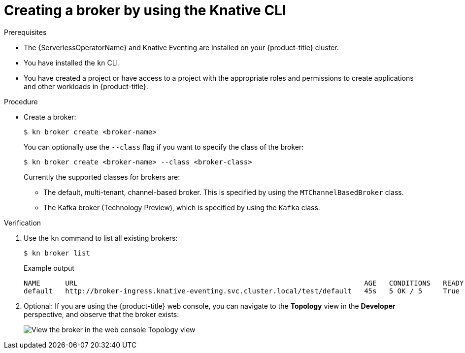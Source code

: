 // Module included in the following assemblies:
//
// * /serverless/develop/serverless-using-brokers.adoc

:_content-type: PROCEDURE
[id="serverless-create-broker-kn_{context}"]
= Creating a broker by using the Knative CLI

.Prerequisites

* The {ServerlessOperatorName} and Knative Eventing are installed on your {product-title} cluster.
* You have installed the `kn` CLI.
* You have created a project or have access to a project with the appropriate roles and permissions to create applications and other workloads in {product-title}.

.Procedure

* Create a broker:
+
[source,terminal]
----
$ kn broker create <broker-name>
----
+
You can optionally use the `--class` flag if you want to specify the class of the broker:
+
[source,terminal]
----
$ kn broker create <broker-name> --class <broker-class>
----
+
Currently the supported classes for brokers are:

** The default, multi-tenant, channel-based broker. This is specified by using the `MTChannelBasedBroker` class.
** The Kafka broker (Technology Preview), which is specified by using the `Kafka` class.

.Verification

. Use the `kn` command to list all existing brokers:
+
[source,terminal]
----
$ kn broker list
----
+
.Example output
[source,terminal]
----
NAME      URL                                                                     AGE   CONDITIONS   READY   REASON
default   http://broker-ingress.knative-eventing.svc.cluster.local/test/default   45s   5 OK / 5     True
----

. Optional: If you are using the {product-title} web console, you can navigate to the **Topology** view in the **Developer** perspective, and observe that the broker exists:
+
image::odc-view-broker.png[View the broker in the web console Topology view]

